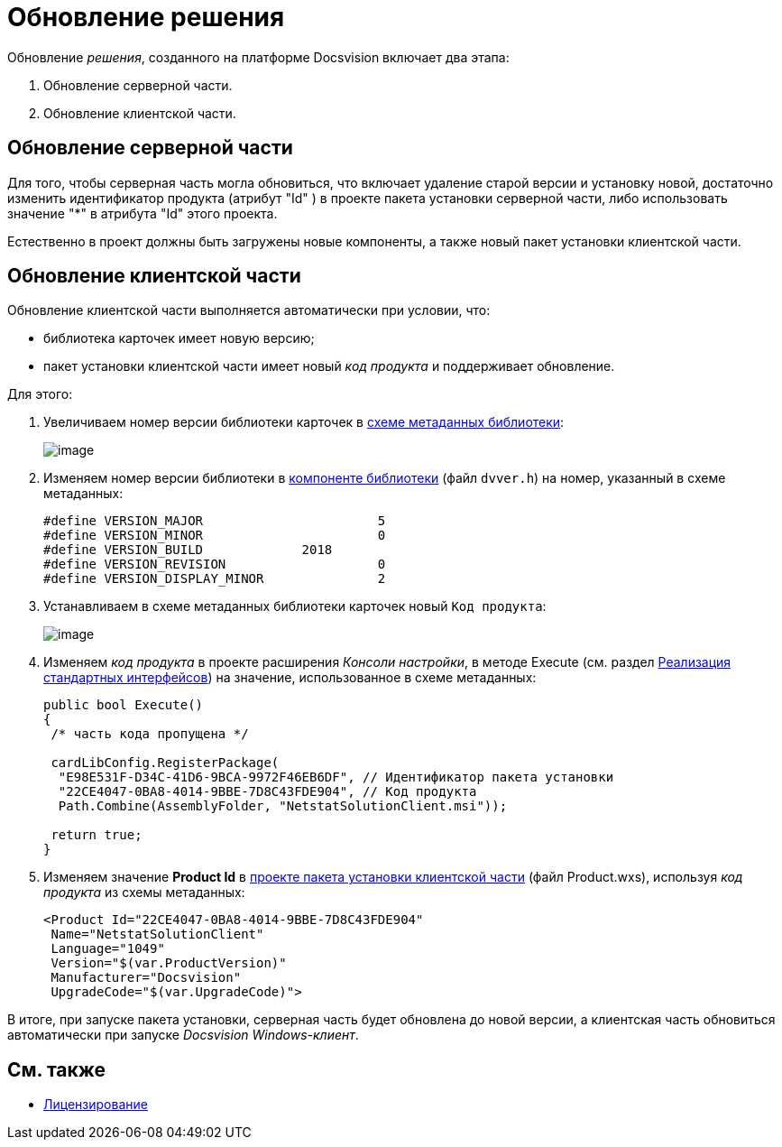 = Обновление решения

Обновление _решения_, созданного на платформе Docsvision включает два этапа:

. Обновление серверной части.
. Обновление клиентской части.

== Обновление серверной части

Для того, чтобы серверная часть могла обновиться, что включает удаление старой версии и установку новой, достаточно изменить идентификатор продукта (атрибут "Id" ) в проекте пакета установки серверной части, либо использовать значение "*" в атрибута "Id" этого проекта.

Естественно в проект должны быть загружены новые компоненты, а также новый пакет установки клиентской части.

== Обновление клиентской части

Обновление клиентской части выполняется автоматически при условии, что:

* библиотека карточек имеет новую версию;
* пакет установки клиентской части имеет новый _код продукта_ и поддерживает обновление.

Для этого:

. Увеличиваем номер версии библиотеки карточек в xref:CreateCardLib_SchemaLib.adoc[схеме метаданных библиотеки]:
+
image::CardManager4.png[image]
. Изменяем номер версии библиотеки в xref:CreateCardLib_LibControl.adoc[компоненте библиотеки] (файл `dvver.h`) на номер, указанный в схеме метаданных:
+
[source,pre,codeblock]
----
#define VERSION_MAJOR                       5
#define VERSION_MINOR                       0
#define VERSION_BUILD             2018
#define VERSION_REVISION                    0
#define VERSION_DISPLAY_MINOR               2
----
. Устанавливаем в схеме метаданных библиотеки карточек новый [.kbd .ph .userinput]`Код продукта`:
+
image::CardManager5.png[image]
. Изменяем _код продукта_ в проекте расширения _Консоли настройки_, в методе [.keyword .apiname]#Execute# (см. раздел xref:CreateSnapIn_Interface.adoc[Реализация стандартных интерфейсов]) на значение, использованное в схеме метаданных:
+
[source,csharp]
----
public bool Execute()
{
 /* часть кода пропущена */
 
 cardLibConfig.RegisterPackage(
  "E98E531F-D34C-41D6-9BCA-9972F46EB6DF", // Идентификатор пакета установки
  "22CE4047-0BA8-4014-9BBE-7D8C43FDE904", // Код продукта
  Path.Combine(AssemblyFolder, "NetstatSolutionClient.msi"));

 return true;
}
----
. Изменяем значение *Product Id* в xref:CreateInstaller_Client.adoc[проекте пакета установки клиентской части] (файл Product.wxs), используя _код продукта_ из схемы метаданных:
+
[source,pre,codeblock]
----
<Product Id="22CE4047-0BA8-4014-9BBE-7D8C43FDE904" 
 Name="NetstatSolutionClient"
 Language="1049"
 Version="$(var.ProductVersion)"
 Manufacturer="Docsvision"
 UpgradeCode="$(var.UpgradeCode)">
----

В итоге, при запуске пакета установки, серверная часть будет обновлена до новой версии, а клиентская часть обновиться автоматически при запуске _Docsvision Windows-клиент_.

== См. также

* xref:License.adoc[Лицензирование]
